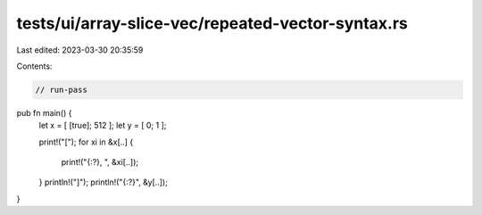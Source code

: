 tests/ui/array-slice-vec/repeated-vector-syntax.rs
==================================================

Last edited: 2023-03-30 20:35:59

Contents:

.. code-block:: rs

    // run-pass

pub fn main() {
    let x = [ [true]; 512 ];
    let y = [ 0; 1 ];

    print!("[");
    for xi in &x[..] {
        print!("{:?}, ", &xi[..]);
    }
    println!("]");
    println!("{:?}", &y[..]);
}


